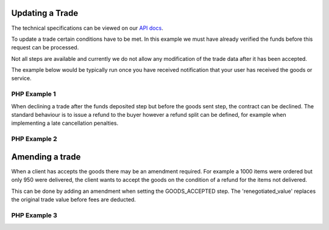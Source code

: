 Updating a Trade
================

The technical specifications can be viewed on our
`API docs <https://api.tradesafe.co.za/#contract-put>`_.

To update a trade certain conditions have to be met. In this example we must
have already verified the funds before this request can be processed.

Not all steps are available and currently we do not allow any modification of the
trade data after it has been accepted.

The example below would be typically run once you have received notification
that your user has received the goods or service.

PHP Example 1
-------------

.. code-block:: php
  :linenos:

  <?php
  # The JWT for your account
  $json_token = 'your_jwt_token';

  # The url of the API
  $service_url = 'https://sandbox.tradesafe.co.za/api/contract/{ID_OF_THE_TRADE}.json';

  $curl = curl_init($service_url);

  $postfields = array(
    "id" => "5899715f-bda4-4c91-b78c-033aac102991",
    "step" => "GOODS_ACCEPTED"
  );

  curl_setopt_array($curl, array(
    CURLOPT_CUSTOMREQUEST => "PUT",
    CURLOPT_RETURNTRANSFER => TRUE,
    CURLOPT_HTTPHEADER => array(
      'Authorization: Bearer ' . $json_token,
      'Content-Type: application/json'
    ),
    CURLOPT_POSTFIELDS => json_encode($postfields)
  ));

  $curl_response = curl_exec($curl);
  curl_close($curl);

  $response = json_decode($curl_response);

  print_r($response);
  ?>

When declining a trade after the funds deposited step but before the goods sent step, the contract can be declined. The
standard behaviour is to issue a refund to the buyer however a refund split can be defined, for example when
implementing a late cancellation penalties.

PHP Example 2
-------------

.. code-block:: php
  :linenos:

  <?php
  # The JWT for your account
  $json_token = 'your_jwt_token';

  # The url of the API
  $service_url = 'https://sandbox.tradesafe.co.za/api/contract/{ID_OF_THE_TRADE}.json';

  $curl = curl_init($service_url);

  $postfields = array(
    "id" => "5899715f-bda4-4c91-b78c-033aac102991",
    "step" => "DECLINED",
    "refund" => array(
      "buyer_refund" => 100,
      "agent_fee" => 0,
      "seller_fee" => 10,
    )
  );

  curl_setopt_array($curl, array(
    CURLOPT_CUSTOMREQUEST => "PUT",
    CURLOPT_RETURNTRANSFER => TRUE,
    CURLOPT_HTTPHEADER => array(
      'Authorization: Bearer ' . $json_token,
      'Content-Type: application/json'
    ),
    CURLOPT_POSTFIELDS => json_encode($postfields)
  ));

  $curl_response = curl_exec($curl);
  curl_close($curl);

  $response = json_decode($curl_response);

  print_r($response);
  ?>

Amending a trade
================

When a client has accepts the goods there may be an amendment required. For example a 1000 items were ordered but only
950 were delivered, the client wants to accept the goods on the condition of a refund for the items not delivered.

This can be done by adding an amendment when setting the GOODS_ACCEPTED step. The 'renegotiated_value' replaces the
original trade value before fees are deducted.

PHP Example 3
-------------

.. code-block:: php
  :linenos:

  <?php
  # The JWT for your account
  $json_token = 'your_jwt_token';

  # The url of the API
  $service_url = 'https://sandbox.tradesafe.co.za/api/contract/{ID_OF_THE_TRADE}.json';

  $curl = curl_init($service_url);

  $postfields = array(
    "id" => "5899715f-bda4-4c91-b78c-033aac102991",
    "step" => "GOODS_ACCEPTED",
    "amend" => array(
      "renegotiated_value" => 100.01,
      "stock_volume" => 0,
    )
  );

  curl_setopt_array($curl, array(
    CURLOPT_CUSTOMREQUEST => "PUT",
    CURLOPT_RETURNTRANSFER => TRUE,
    CURLOPT_HTTPHEADER => array(
      'Authorization: Bearer ' . $json_token,
      'Content-Type: application/json'
    ),
    CURLOPT_POSTFIELDS => json_encode($postfields)
  ));

  $curl_response = curl_exec($curl);
  curl_close($curl);

  $response = json_decode($curl_response);

  print_r($response);
  ?>